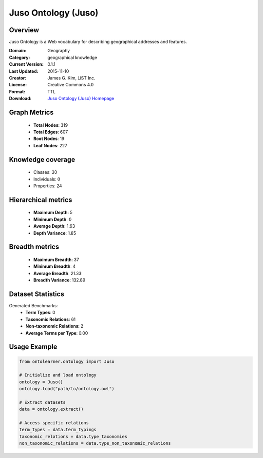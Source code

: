 Juso Ontology (Juso)
========================================================================================================================

Overview
--------
Juso Ontology is a Web vocabulary for describing geographical addresses and features.

:Domain: Geography
:Category: geographical knowledge
:Current Version: 0.1.1
:Last Updated: 2015-11-10
:Creator: James G. Kim, LiST Inc.
:License: Creative Commons 4.0
:Format: TTL
:Download: `Juso Ontology (Juso) Homepage <https://rdfs.co/juso/0.1.1/html>`_

Graph Metrics
-------------
    - **Total Nodes**: 319
    - **Total Edges**: 607
    - **Root Nodes**: 19
    - **Leaf Nodes**: 227

Knowledge coverage
------------------
    - Classes: 30
    - Individuals: 0
    - Properties: 24

Hierarchical metrics
--------------------
    - **Maximum Depth**: 5
    - **Minimum Depth**: 0
    - **Average Depth**: 1.93
    - **Depth Variance**: 1.85

Breadth metrics
------------------
    - **Maximum Breadth**: 37
    - **Minimum Breadth**: 4
    - **Average Breadth**: 21.33
    - **Breadth Variance**: 132.89

Dataset Statistics
------------------
Generated Benchmarks:
    - **Term Types**: 0
    - **Taxonomic Relations**: 61
    - **Non-taxonomic Relations**: 2
    - **Average Terms per Type**: 0.00

Usage Example
-------------
.. code-block:: python

    from ontolearner.ontology import Juso

    # Initialize and load ontology
    ontology = Juso()
    ontology.load("path/to/ontology.owl")

    # Extract datasets
    data = ontology.extract()

    # Access specific relations
    term_types = data.term_typings
    taxonomic_relations = data.type_taxonomies
    non_taxonomic_relations = data.type_non_taxonomic_relations
